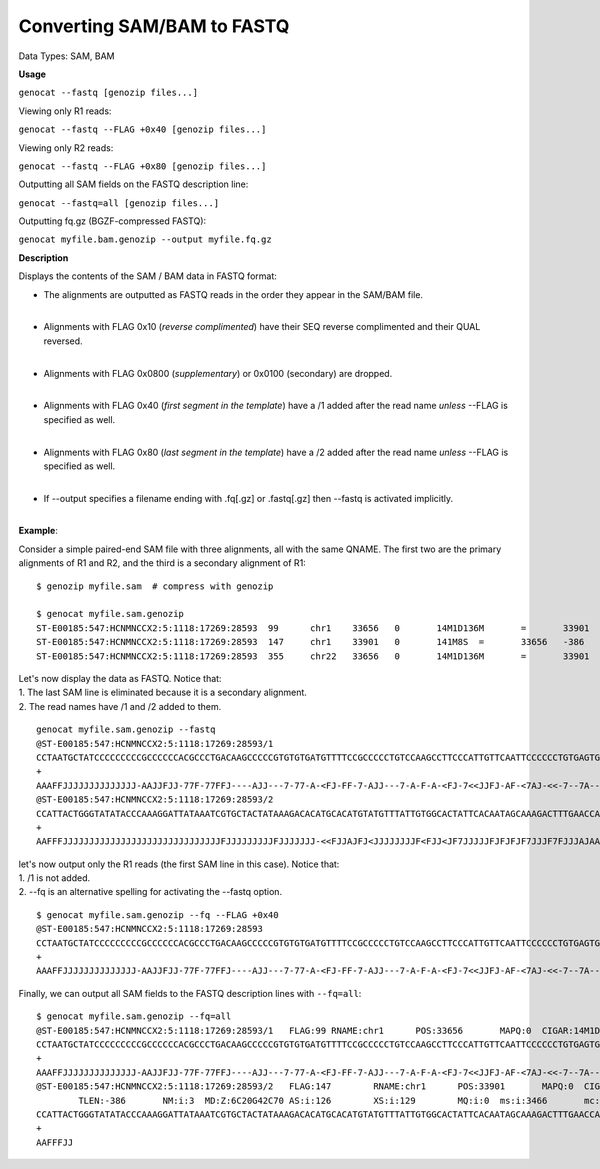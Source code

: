 ..
   (C) 2020-2022 Black Paw Ventures Limited. All rights reserved.

.. _sam2fq:

Converting SAM/BAM to FASTQ
===========================

Data Types: SAM, BAM

**Usage**

``genocat --fastq [genozip files...]``

Viewing only R1 reads:

``genocat --fastq --FLAG +0x40 [genozip files...]``

Viewing only R2 reads:

``genocat --fastq --FLAG +0x80 [genozip files...]``

Outputting all SAM fields on the FASTQ description line:

``genocat --fastq=all [genozip files...]``

Outputting fq.gz (BGZF-compressed FASTQ):

``genocat myfile.bam.genozip --output myfile.fq.gz``

**Description**

Displays the contents of the SAM / BAM data in FASTQ format:

- The alignments are outputted as FASTQ reads in the order they appear in the SAM/BAM file. 
    |
- Alignments with FLAG 0x10 (*reverse complimented*) have their SEQ reverse complimented and their QUAL reversed. 
    |
- Alignments with FLAG 0x0800 (*supplementary*) or 0x0100 (secondary) are dropped. 
    |
- Alignments with FLAG 0x40 (*first segment in the template*) have a /1 added after the read name *unless* --FLAG is specified as well.
    |
- Alignments with FLAG 0x80 (*last segment in the template*) have a /2 added after the read name *unless* --FLAG is specified as well.
    |
- If --output specifies a filename ending with .fq[.gz] or .fastq[.gz] then --fastq is activated implicitly.
    |

**Example**:

Consider a simple paired-end SAM file with three alignments, all with the same QNAME. The first two are the primary alignments of R1 and R2, and the third is a secondary alignment of R1:

::

    $ genozip myfile.sam  # compress with genozip

    $ genocat myfile.sam.genozip
    ST-E00185:547:HCNMNCCX2:5:1118:17269:28593	99	chr1	33656	0	14M1D136M	=	33901	386	CCTAATGCTATCCCCCCCCCGCCCCCCACGCCCTGACAAGCCCCCGTGTGTGATGTTTTCCGCCCCCTGTCCAAGCCTTCCCATTGTTCAATTCCCCCCTGTGAGTGAGAACATGCAGGGTTTGGGTTTCTGTCTTTGTGATAGTTTGCT	AAAFFJJJJJJJJJJJJJJ-AAJJFJJ-77F-77FFJ----AJJ---7-77-A-<FJ-FF-7-AJJ---7-A-F-A-<FJ-7<<JJFJ-AF-<7AJ-<<-7--7A----<7-A-77-77A-AF-A7FJJ7J<FJ7J<-A--AA7-AA--7	NM:i:16	MD:Z:0T13^T5A9C1A6G5A4A7C2T5A9G3T15A21T6T24	AS:i:72	XS:i:72	MQ:i:0	ms:i:5286	mc:i:34049	MC:Z:141M8S
    ST-E00185:547:HCNMNCCX2:5:1118:17269:28593	147	chr1	33901	0	141M8S	=	33656	-386	CACATTTTCTTAATCCAGTCTGTCATTAATGGACATTTGGGTTGGTTCAAAGTCTTTGCTATTGTGAATAGTGCCACAATAAACATACATGTGCATGTGTCTTTATAGTAGCACGATTTATAATCCTTTGGGTATATACCCAGTAATGG	JJFAF7-7F7<--<AA-JJF<JAJAA<JJ<A--F-<AJJFFAAAJAJJJF7FJJJ7FJFJFJFJJJJJ7FJ<JJF<FJJJJJJJJ<JFJAJJF<<-JJJJJJJFJJJJJJJJJFJJJJJJJJJJJJJJJJJJJJJJJJJJJJJJFFFAA	NM:i:3	MD:Z:6C20G42C70	AS:i:126	XS:i:129	MQ:i:0	ms:i:3466	mc:i:33656	MC:Z:14M1D136M
    ST-E00185:547:HCNMNCCX2:5:1118:17269:28593	355	chr22	33656	0	14M1D136M	=	33901	386	CCTAATGCTATCCCCCCCCCGCCCCCCACGCCCTGACAAGCCCCCGTGTGTGATGTTTTCCGCCCCCTGTCCAAGCCTTCCCATTGTTCAATTCCCCCCTGTGAGTGAGAACATGCAGGGTTTGGGTTTCTGTCTTTGTGATAGTTTGCT	AAAFFJJJJJJJJJJJJJJ-AAJJFJJ-77F-77FFJ----AJJ---7-77-A-<FJ-FF-7-AJJ---7-A-F-A-<FJ-7<<JJFJ-AF-<7AJ-<<-7--7A----<7-A-77-77A-AF-A7FJJ7J<FJ7J<-A--AA7-AA--7	NM:i:16	MD:Z:0T13^T5A9C1A6G5A4A7C2T5A9G3T15A21T6T24	AS:i:72	XS:i:72	MQ:i:0	ms:i:5286	mc:i:34049	MC:Z:141M8S

| Let's now display the data as FASTQ. Notice that:
| 1. The last SAM line is eliminated because it is a secondary alignment.
| 2. The read names have /1 and /2 added to them.

::

    genocat myfile.sam.genozip --fastq
    @ST-E00185:547:HCNMNCCX2:5:1118:17269:28593/1
    CCTAATGCTATCCCCCCCCCGCCCCCCACGCCCTGACAAGCCCCCGTGTGTGATGTTTTCCGCCCCCTGTCCAAGCCTTCCCATTGTTCAATTCCCCCCTGTGAGTGAGAACATGCAGGGTTTGGGTTTCTGTCTTTGTGATAGTTTGCT
    +
    AAAFFJJJJJJJJJJJJJJ-AAJJFJJ-77F-77FFJ----AJJ---7-77-A-<FJ-FF-7-AJJ---7-A-F-A-<FJ-7<<JJFJ-AF-<7AJ-<<-7--7A----<7-A-77-77A-AF-A7FJJ7J<FJ7J<-A--AA7-AA--7
    @ST-E00185:547:HCNMNCCX2:5:1118:17269:28593/2
    CCATTACTGGGTATATACCCAAAGGATTATAAATCGTGCTACTATAAAGACACATGCACATGTATGTTTATTGTGGCACTATTCACAATAGCAAAGACTTTGAACCAACCCAAATGTCCATTAATGACAGACTGGATTAAGAAAATGTG
    +
    AAFFFJJJJJJJJJJJJJJJJJJJJJJJJJJJJJJFJJJJJJJJJFJJJJJJJ-<<FJJAJFJ<JJJJJJJJF<FJJ<JF7JJJJJFJFJFJF7JJJF7FJJJAJAAAFFJJA<-F--A<JJ<AAJAJ<FJJ-AA<--<7F7-7FAFJJ

| let's now output only the R1 reads (the first SAM line in this case). Notice that:
| 1. /1 is not added.
| 2. --fq is an alternative spelling for activating the --fastq option.

::

    $ genocat myfile.sam.genozip --fq --FLAG +0x40
    @ST-E00185:547:HCNMNCCX2:5:1118:17269:28593
    CCTAATGCTATCCCCCCCCCGCCCCCCACGCCCTGACAAGCCCCCGTGTGTGATGTTTTCCGCCCCCTGTCCAAGCCTTCCCATTGTTCAATTCCCCCCTGTGAGTGAGAACATGCAGGGTTTGGGTTTCTGTCTTTGTGATAGTTTGCT
    +
    AAAFFJJJJJJJJJJJJJJ-AAJJFJJ-77F-77FFJ----AJJ---7-77-A-<FJ-FF-7-AJJ---7-A-F-A-<FJ-7<<JJFJ-AF-<7AJ-<<-7--7A----<7-A-77-77A-AF-A7FJJ7J<FJ7J<-A--AA7-AA--7

| Finally, we can output all SAM fields to the FASTQ description lines with ``--fq=all``:

::

    $ genocat myfile.sam.genozip --fq=all
    @ST-E00185:547:HCNMNCCX2:5:1118:17269:28593/1   FLAG:99 RNAME:chr1      POS:33656       MAPQ:0  CIGAR:14M1D136M RNEXT:= PNEXT:33901     TLEN:386       NM:i:16 MD:Z:0T13^T5A9C1A6G5A4A7C2T5A9G3T15A21T6T24     AS:i:72 XS:i:72 MQ:i:0  ms:i:5286       mc:i:34049      MC:Z:141M8S
    CCTAATGCTATCCCCCCCCCGCCCCCCACGCCCTGACAAGCCCCCGTGTGTGATGTTTTCCGCCCCCTGTCCAAGCCTTCCCATTGTTCAATTCCCCCCTGTGAGTGAGAACATGCAGGGTTTGGGTTTCTGTCTTTGTGATAGTTTGCT
    +
    AAAFFJJJJJJJJJJJJJJ-AAJJFJJ-77F-77FFJ----AJJ---7-77-A-<FJ-FF-7-AJJ---7-A-F-A-<FJ-7<<JJFJ-AF-<7AJ-<<-7--7A----<7-A-77-77A-AF-A7FJJ7J<FJ7J<-A--AA7-AA--7
    @ST-E00185:547:HCNMNCCX2:5:1118:17269:28593/2   FLAG:147        RNAME:chr1      POS:33901       MAPQ:0  CIGAR:141M8S    RNEXT:= PNEXT:33656    
            TLEN:-386       NM:i:3  MD:Z:6C20G42C70 AS:i:126        XS:i:129        MQ:i:0  ms:i:3466       mc:i:33656      MC:Z:14M1D136M
    CCATTACTGGGTATATACCCAAAGGATTATAAATCGTGCTACTATAAAGACACATGCACATGTATGTTTATTGTGGCACTATTCACAATAGCAAAGACTTTGAACCAACCCAAATGTCCATTAATGACAGACTGGATTAAGAAAATGTG
    +
    AAFFFJJ
